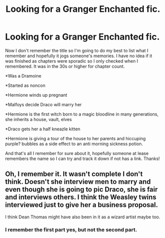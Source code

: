 #+TITLE: Looking for a Granger Enchanted fic.

* Looking for a Granger Enchanted fic.
:PROPERTIES:
:Author: Squishysib
:Score: 0
:DateUnix: 1500321140.0
:DateShort: 2017-Jul-18
:FlairText: Request
:END:
Now I don't remember the title so I'm going to do my best to list what I remember and hopefully it jogs someone's memories. I have no idea if it was finished as chapters were sporadic so I only checked when I remembered. It was in the 30s or higher for chapter count.

*Was a Dramoine

*Started as noncon

*Hermione winds up pregnant

*Malfoys decide Draco will marry her

*Hermione is the first witch born to a magic bloodline in many generations, she inherits a house, vault, elves

*Draco gets her a half kneazle kitten

*Hermione is giving a tour of the house to her parents and hiccuping purple? bubbles as a side effect to an anti morning sickness potion.

And that's all I remember for sure about it, hopefully someone at lease remembers the name so I can try and track it down if not has a link. Thanks!


** Oh, I remember it. It wasn't complete I don't think. Doesn't she interview men to marry and even though she is going to pic Draco, she is fair and interviews others. I think the Weasley twins interviewed just to give her a business proposal.

I think Dean Thomas might have also been in it as a wizard artist maybe too.
:PROPERTIES:
:Author: Mrs_Black_21
:Score: 1
:DateUnix: 1500422118.0
:DateShort: 2017-Jul-19
:END:

*** I remember the first part yes, but not the second part.
:PROPERTIES:
:Author: Squishysib
:Score: 1
:DateUnix: 1500422311.0
:DateShort: 2017-Jul-19
:END:
